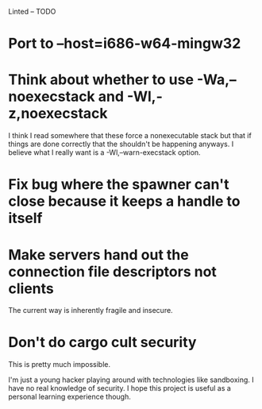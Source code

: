 Linted -- TODO

* Port to --host=i686-w64-mingw32
* Think about whether to use -Wa,--noexecstack and -Wl,-z,noexecstack
I think I read somewhere that these force a nonexecutable stack but
that if things are done correctly that the shouldn't be happening
anyways. I believe what I really want is a -Wl,--warn-execstack
option.
* Fix bug where the spawner can't close because it keeps a handle to itself
* Make servers hand out the connection file descriptors not clients
The current way is inherently fragile and insecure.
* Don't do cargo cult security
This is pretty much impossible.

I'm just a young hacker playing around with technologies like
sandboxing. I have no real knowledge of security. I hope this project
is useful as a personal learning experience though.
